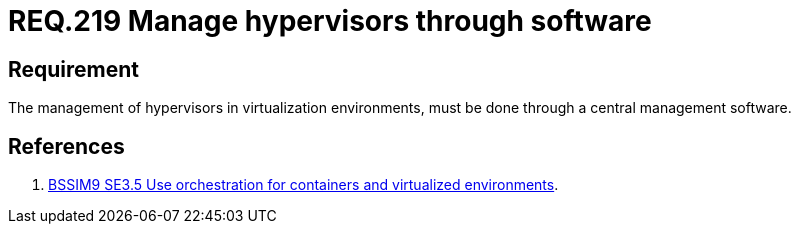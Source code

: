 :slug: rules/219/
:category: hypervisor
:description: This document contains the details of the security requirements related to the definition and management of hypervisors and virtual machines. This requirement establishes the importance of managing hypervisors and virtual environments through software management tools.
:keywords: Software, Security, Hypervisor, Machine, Virtualization, Management
:rules: yes
:extended: yes

= REQ.219 Manage hypervisors through software

== Requirement

The management of hypervisors in virtualization environments,
must be done through a central management software.

== References

. [[r1]] link:https://www.bsimm.com/framework/deployment/software-environment.html[+BSSIM9+ SE3.5  Use orchestration
for containers and virtualized environments].
